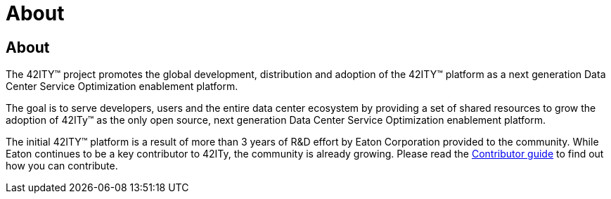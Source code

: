 = About

== About

The 42ITY™ project promotes the global development, distribution and
adoption of the 42ITY™ platform as a next generation Data Center Service
Optimization enablement platform.

The goal is to serve developers, users and the entire data center ecosystem
by providing a set of shared resources to grow the adoption of 42ITy™ as
the only open source, next generation Data Center Service Optimization
enablement platform.

The initial 42ITY™ platform is a result of more than 3 years of R&D effort
by Eaton Corporation provided to the community.  While Eaton continues to
be a key contributor to 42ITy, the community is already growing. Please
read the link:contributing.html[Contributor guide] to find out how you can
contribute.

